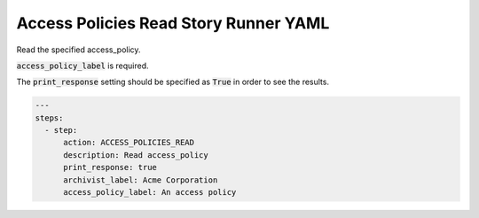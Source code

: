 .. _access_policies_read_yamlref:

Access Policies Read Story Runner YAML
.........................................

Read the specified access_policy.

:code:`access_policy_label` is required.

The :code:`print_response` setting should be specified as :code:`True` in order to see the results.

.. code-block:: yaml
    
    ---
    steps:
      - step:
          action: ACCESS_POLICIES_READ
          description: Read access_policy
          print_response: true
          archivist_label: Acme Corporation
          access_policy_label: An access policy
